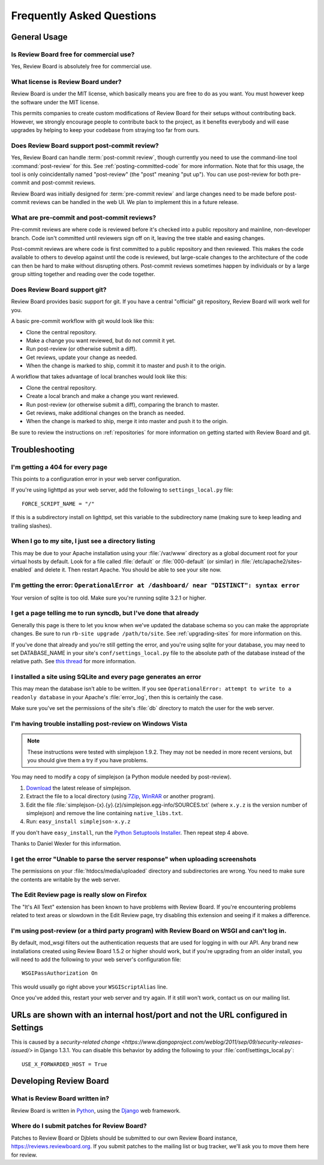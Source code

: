 .. _frequentlyaskedquestions:

==========================
Frequently Asked Questions
==========================


General Usage
=============


Is Review Board free for commercial use?
----------------------------------------

Yes, Review Board is absolutely free for commercial use.


What license is Review Board under?
-----------------------------------

Review Board is under the MIT license, which basically means you are free to
do as you want. You must however keep the software under the MIT license.

This permits companies to create custom modifications of Review Board for
their setups without contributing back. However, we strongly encourage people
to contribute back to the project, as it benefits everybody and will ease
upgrades by helping to keep your codebase from straying too far from ours.


Does Review Board support post-commit review?
---------------------------------------------

Yes, Review Board can handle :term:`post-commit review`, though currently you
need to use the command-line tool :command:`post-review` for this. See
:ref:`posting-committed-code` for more information. Note that for this usage,
the tool is only coincidentally named "post-review" (the "post" meaning
"put up"). You can use post-review for both pre-commit and post-commit reviews.

Review Board was initially designed for :term:`pre-commit review` and large
changes need to be made before post-commit reviews can be handled in the web
UI. We plan to implement this in a future release.


What are pre-commit and post-commit reviews?
--------------------------------------------

Pre-commit reviews are where code is reviewed before it's checked into a
public repository and mainline, non-developer branch. Code isn't committed
until reviewers sign off on it, leaving the tree stable and easing changes.

Post-commit reviews are where code is first committed to a public repository
and then reviewed. This makes the code available to others to develop against
until the code is reviewed, but large-scale changes to the architecture of the
code can then be hard to make without disrupting others. Post-commit reviews
sometimes happen by individuals or by a large group sitting together and
reading over the code together.


Does Review Board support git?
------------------------------

Review Board provides basic support for git. If you have a central
"official" git repository, Review Board will work well for you.

A basic pre-commit workflow with git would look like this:

* Clone the central repository.
* Make a change you want reviewed, but do not commit it yet.
* Run post-review (or otherwise submit a diff).
* Get reviews, update your change as needed.
* When the change is marked to ship, commit it to master and push it to
  the origin.

A workflow that takes advantage of local branches would look like this:

* Clone the central repository.
* Create a local branch and make a change you want reviewed.
* Run post-review (or otherwise submit a diff), comparing the branch to master.
* Get reviews, make additional changes on the branch as needed.
* When the change is marked to ship, merge it into master and push it to
  the origin.

Be sure to review the instructions on :ref:`repositories` for more information
on getting started with Review Board and git.


Troubleshooting
===============

I'm getting a 404 for every page
--------------------------------

This points to a configuration error in your web server configuration.

If you're using lighttpd as your web server, add the following to
``settings_local.py`` file::

    FORCE_SCRIPT_NAME = "/"

If this is a subdirectory install on lighttpd, set this variable to the
subdirectory name (making sure to keep leading and trailing slashes).


When I go to my site, I just see a directory listing
----------------------------------------------------

This may be due to your Apache installation using your :file:`/var/www`
directory as a global document root for your virtual hosts by default.
Look for a file called :file:`default` or :file:`000-default` (or similar)
in :file:`/etc/apache2/sites-enabled` and delete it. Then restart Apache.
You should be able to see your site now.


I'm getting the error: ``OperationalError at /dashboard/ near "DISTINCT": syntax error``
----------------------------------------------------------------------------------------

Your version of sqlite is too old. Make sure you're running sqlite 3.2.1 or
higher.


I get a page telling me to run syncdb, but I've done that already
-----------------------------------------------------------------

Generally this page is there to let you know when we've updated the database
schema so you can make the appropriate changes. Be sure to run
``rb-site upgrade /path/to/site``. See :ref:`upgrading-sites` for more
information on this.

If you've done that already and you're still getting the error, and you're
using sqlite for your database, you may need to set DATABASE_NAME in
your site's ``conf/settings_local.py`` file to the absolute path of the
database instead of the relative path. See `this thread
<http://groups.google.com/group/reviewboard/browse_thread/thread/9836ff1bcb501cc4>`_
for more information.


I installed a site using SQLite and every page generates an error
-----------------------------------------------------------------

This may mean the database isn't able to be written. If you see
``OperationalError: attempt to write to a readonly database`` in your
Apache's :file:`error_log`, then this is certainly the case.

Make sure you've set the permissions of the site's :file:`db` directory to
match the user for the web server.


I'm having trouble installing post-review on Windows Vista
----------------------------------------------------------

.. note:: These instructions were tested with simplejson 1.9.2. They may
          not be needed in more recent versions, but you should give them
          a try if you have problems.

You may need to modify a copy of simplejson (a Python module needed by
post-review).

1. `Download <https://pypi.python.org/pypi/simplejson>`_ the latest
   release of simplejson.
2. Extract the file to a local directory (using 7Zip_, WinRAR_ or another
   program).
3. Edit the file
   :file:`simplejson-{x}.{y}.{z}/simplejson.egg-info/SOURCES.txt`
   (where ``x.y.z`` is the version number of simplejson) and remove the line
   containing ``native_libs.txt``.
4. Run: ``easy_install simplejson-x.y.z``

If you don't have ``easy_install``, run the `Python Setuptools Installer`_.
Then repeat step 4 above.

Thanks to Daniel Wexler for this information.

.. _7Zip: http://www.7-zip.org/
.. _WinRAR: https://www.rarlab.com/
.. _`Python Setuptools Installer`: https://pypi.python.org/pypi/setuptools


I get the error "Unable to parse the server response" when uploading screenshots
--------------------------------------------------------------------------------

The permissions on your :file:`htdocs/media/uploaded` directory and
subdirectories are wrong. You need to make sure the contents are writable by
the web server.


The Edit Review page is really slow on Firefox
----------------------------------------------

The "It's All Text" extension has been known to have problems with
Review Board. If you're encountering problems related to text areas or
slowdown in the Edit Review page, try disabling this extension and seeing if
it makes a difference.


I'm using post-review (or a third party program) with Review Board on WSGI and can't log in.
--------------------------------------------------------------------------------------------

By default, mod_wsgi filters out the authentication requests that are used
for logging in with our API. Any brand new installations created using
Review Board 1.5.2 or higher should work, but if you're upgrading from an
older install, you will need to add the following to your web server's
configuration file::

    WSGIPassAuthorization On

This would usually go right above your ``WSGIScriptAlias`` line.

Once you've added this, restart your web server and try again. If it still
won't work, contact us on our mailing list.


URLs are shown with an internal host/port and not the URL configured in Settings
================================================================================

This is caused by a `security-related change
<https://www.djangoproject.com/weblog/2011/sep/09/security-releases-issued/>`
in Django 1.3.1. You can disable this behavior by adding the following to
your :file:`conf/settings_local.py`::

    USE_X_FORWARDED_HOST = True


Developing Review Board
=======================

What is Review Board written in?
--------------------------------

Review Board is written in Python_, using the Django_ web framework.

.. _Python: https://www.python.org/
.. _Django: https://www.djangoproject.com/


Where do I submit patches for Review Board?
-------------------------------------------

Patches to Review Board or Djblets should be submitted to our own Review Board
instance, https://reviews.reviewboard.org. If you submit patches to the
mailing list or bug tracker, we'll ask you to move them here for review.

